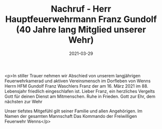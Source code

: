 #+TITLE: Nachruf - Herr Hauptfeuerwehrmann Franz Gundolf (40 Jahre lang Mitglied unserer Wehr)
#+DATE: 2021-03-29
#+FACEBOOK_URL: https://facebook.com/ffwenns/posts/5332988223442926

<p>In stiller Trauer nehmen wir Abschied von unserem langjährigen Feuerwehrkamerad und aktiven Vereinsmensch im Dorfleben von Wenns
Herrn
HFM Gundolf Franz
Waschlers Franz
der am 16. März 2021 im 88. Lebensjahr friedlich eingeschlafen ist. 
Lieber Franz, ein herzliches Vergelts Gott für deinen Dienst am Mitmenschen. Ruhe in Frieden.
Gott zur Ehr, dem nächsten zur Wehr

Unser tiefstes Mitgefühl gilt seiner Familie und allen Angehörigen.
Im Namen der gesamten Mannschaft
Das Kommando der Freiwilligen Feuerwehr Wenns</p>
